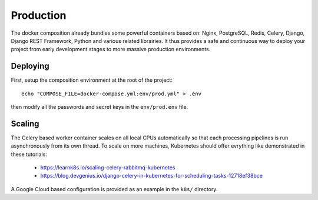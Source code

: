 
Production
===========

The docker composition already bundles some powerful containers based on: Nginx, PostgreSQL, Redis, Celery, Django, Django REST Framework, Python and various related librairies. It thus provides a safe and continuous way to deploy your project from early development stages to more massive production environments.

Deploying
---------

First, setup the composition environment at the root of the project::

    echo "COMPOSE_FILE=docker-compose.yml:env/prod.yml" > .env

then modify all the passwords and secret keys in the ``env/prod.env`` file.

Scaling
--------

The Celery based worker container scales on all local CPUs automatically so that each processing pipelines is run asynchronously from its own thread. To scale on more machines, Kubernetes should offer evrything like demonstrated in these tutorials:

  - https://learnk8s.io/scaling-celery-rabbitmq-kubernetes
  - https://blog.devgenius.io/django-celery-in-kubernetes-for-scheduling-tasks-12718ef38bce

A Google Cloud based configuration is provided as an example in the ``k8s/`` directory.

